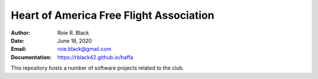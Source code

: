 Heart of America Free Flight Association
########################################
:Author: Roie R. Black
:Date: June 18, 2020
:Email: roie.black@gmail.com
:Documentation: https://rblack42.github.io/haffa

This repository hosts a number of software projects related to the club.
